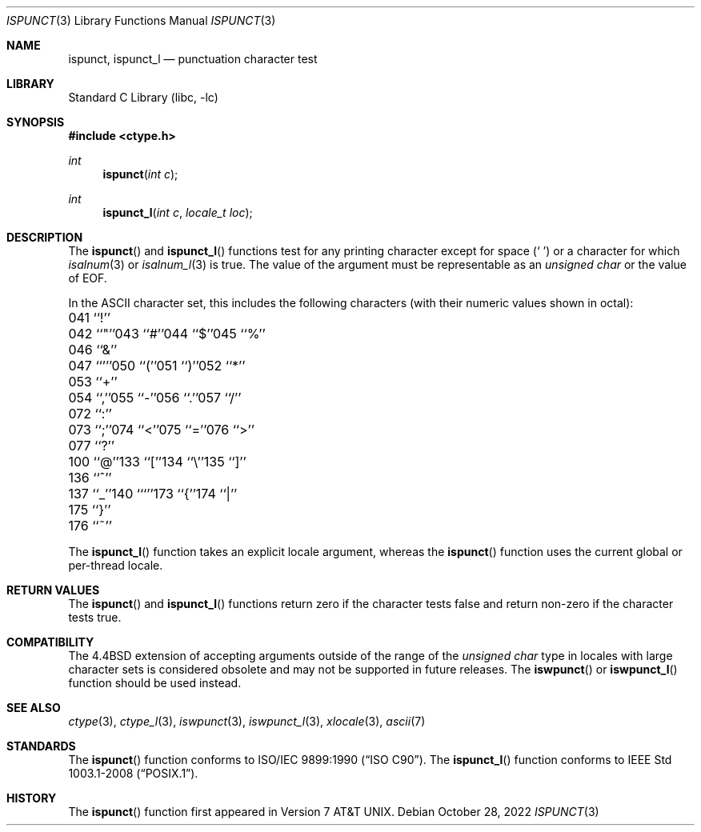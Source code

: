 .\" Copyright (c) 1991, 1993
.\"	The Regents of the University of California.  All rights reserved.
.\"
.\" This code is derived from software contributed to Berkeley by
.\" the American National Standards Committee X3, on Information
.\" Processing Systems.
.\"
.\" Redistribution and use in source and binary forms, with or without
.\" modification, are permitted provided that the following conditions
.\" are met:
.\" 1. Redistributions of source code must retain the above copyright
.\"    notice, this list of conditions and the following disclaimer.
.\" 2. Redistributions in binary form must reproduce the above copyright
.\"    notice, this list of conditions and the following disclaimer in the
.\"    documentation and/or other materials provided with the distribution.
.\" 3. Neither the name of the University nor the names of its contributors
.\"    may be used to endorse or promote products derived from this software
.\"    without specific prior written permission.
.\"
.\" THIS SOFTWARE IS PROVIDED BY THE REGENTS AND CONTRIBUTORS ``AS IS'' AND
.\" ANY EXPRESS OR IMPLIED WARRANTIES, INCLUDING, BUT NOT LIMITED TO, THE
.\" IMPLIED WARRANTIES OF MERCHANTABILITY AND FITNESS FOR A PARTICULAR PURPOSE
.\" ARE DISCLAIMED.  IN NO EVENT SHALL THE REGENTS OR CONTRIBUTORS BE LIABLE
.\" FOR ANY DIRECT, INDIRECT, INCIDENTAL, SPECIAL, EXEMPLARY, OR CONSEQUENTIAL
.\" DAMAGES (INCLUDING, BUT NOT LIMITED TO, PROCUREMENT OF SUBSTITUTE GOODS
.\" OR SERVICES; LOSS OF USE, DATA, OR PROFITS; OR BUSINESS INTERRUPTION)
.\" HOWEVER CAUSED AND ON ANY THEORY OF LIABILITY, WHETHER IN CONTRACT, STRICT
.\" LIABILITY, OR TORT (INCLUDING NEGLIGENCE OR OTHERWISE) ARISING IN ANY WAY
.\" OUT OF THE USE OF THIS SOFTWARE, EVEN IF ADVISED OF THE POSSIBILITY OF
.\" SUCH DAMAGE.
.\"
.\"	@(#)ispunct.3	8.1 (Berkeley) 6/4/93
.\" $FreeBSD$
.\"
.Dd October 28, 2022
.Dt ISPUNCT 3
.Os
.Sh NAME
.Nm ispunct ,
.Nm ispunct_l
.Nd punctuation character test
.Sh LIBRARY
.Lb libc
.Sh SYNOPSIS
.In ctype.h
.Ft int
.Fn ispunct "int c"
.Ft int
.Fn ispunct_l "int c" "locale_t loc"
.Sh DESCRIPTION
The
.Fn ispunct
and
.Fn ispunct_l
functions test for any printing character except for space
.Pq Ql "\ "
or a
character for which
.Xr isalnum 3
or
.Xr isalnum_l 3
is true.
The value of the argument must be representable as an
.Vt "unsigned char"
or the value of
.Dv EOF .
.Pp
In the ASCII character set, this includes the following characters
(with their numeric values shown in octal):
.Bl -column \&000_``0''__ \&000_``0''__ \&000_``0''__ \&000_``0''__ \&000_``0''__
.It "\&041\ ``!''" Ta "042\ ``""''" Ta "043\ ``#''" Ta "044\ ``$''" Ta "045\ ``%''"
.It "\&046\ ``&''" Ta "047\ ``'''" Ta "050\ ``(''" Ta "051\ ``)''" Ta "052\ ``*''"
.It "\&053\ ``+''" Ta "054\ ``,''" Ta "055\ ``-''" Ta "056\ ``.''" Ta "057\ ``/''"
.It "\&072\ ``:''" Ta "073\ ``;''" Ta "074\ ``<''" Ta "075\ ``=''" Ta "076\ ``>''"
.It "\&077\ ``?''" Ta "100\ ``@''" Ta "133\ ``[''" Ta "134\ ``\e\|''" Ta "135\ ``]''"
.It "\&136\ ``^''" Ta "137\ ``_''" Ta "140\ ```''" Ta "173\ ``{''" Ta "174\ ``|''"
.It "\&175\ ``}''" Ta "176\ ``~''" Ta \& Ta \& Ta \&
.El
.Pp
The
.Fn ispunct_l
function takes an explicit locale argument, whereas the
.Fn ispunct
function uses the current global or per-thread locale.
.Sh RETURN VALUES
The
.Fn ispunct
and
.Fn ispunct_l
functions return zero if the character tests false and
return non-zero if the character tests true.
.Sh COMPATIBILITY
The
.Bx 4.4
extension of accepting arguments outside of the range of the
.Vt "unsigned char"
type in locales with large character sets is considered obsolete
and may not be supported in future releases.
The
.Fn iswpunct
or
.Fn iswpunct_l
function should be used instead.
.Sh SEE ALSO
.Xr ctype 3 ,
.Xr ctype_l 3 ,
.Xr iswpunct 3 ,
.Xr iswpunct_l 3 ,
.Xr xlocale 3 ,
.Xr ascii 7
.Sh STANDARDS
The
.Fn ispunct
function conforms to
.St -isoC .
The
.Fn ispunct_l
function conforms to
.St -p1003.1-2008 .
.Sh HISTORY
The
.Fn ispunct
function first appeared in
.At v7 .
